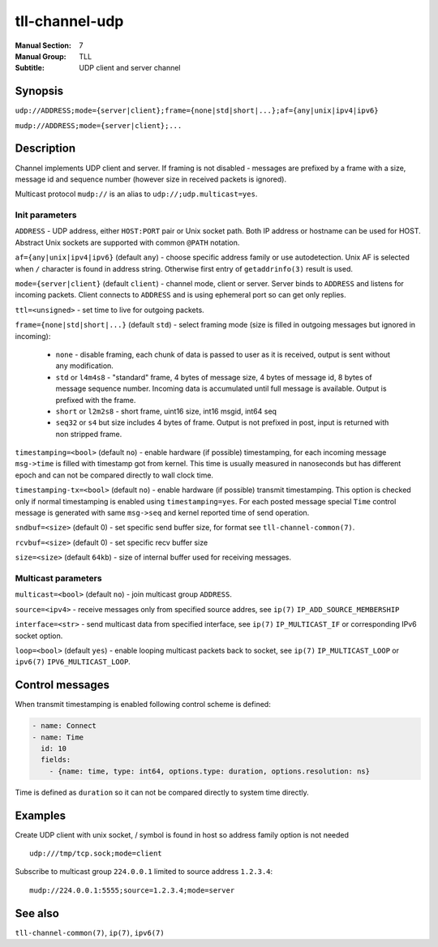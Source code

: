 tll-channel-udp
===============

:Manual Section: 7
:Manual Group: TLL
:Subtitle: UDP client and server channel

Synopsis
--------

``udp://ADDRESS;mode={server|client};frame={none|std|short|...};af={any|unix|ipv4|ipv6}``

``mudp://ADDRESS;mode={server|client};...``


Description
-----------

Channel implements UDP client and server. If framing is not disabled - messages are prefixed by a
frame with a size, message id and sequence number (however size in received packets is ignored).

Multicast protocol ``mudp://`` is an alias to ``udp://;udp.multicast=yes``.

Init parameters
~~~~~~~~~~~~~~~

``ADDRESS`` - UDP address, either ``HOST:PORT`` pair or Unix socket path. Both IP address or hostname
can be used for HOST. Abstract Unix sockets are supported with common ``@PATH`` notation.

``af={any|unix|ipv4|ipv6}`` (default ``any``) - choose specific address family or use autodetection.
Unix AF is selected when ``/`` character is found in address string. Otherwise first entry of
``getaddrinfo(3)`` result is used.

``mode={server|client}`` (default ``client``) - channel mode, client or server. Server binds to
``ADDRESS`` and listens for incoming packets. Client connects to ``ADDRESS`` and is using ephemeral
port so can get only replies.

``ttl=<unsigned>`` - set time to live for outgoing packets.

``frame={none|std|short|...}`` (default ``std``) - select framing mode (size is filled in outgoing
messages but ignored in incoming):

  - ``none`` - disable framing, each chunk of data is passed to user as it is received, output is sent
    without any modification.
  - ``std`` or ``l4m4s8`` - "standard" frame, 4 bytes of message size, 4 bytes of message id, 8
    bytes of message sequence number. Incoming data is accumulated until full message is available.
    Output is prefixed with the frame.
  - ``short`` or ``l2m2s8`` - short frame, uint16 size, int16 msgid, int64 seq
  - ``seq32`` or ``s4`` but size includes 4 bytes of frame. Output is not prefixed in
    post, input is returned with non stripped frame.

``timestamping=<bool>`` (default ``no``) - enable hardware (if possible) timestamping, for each
incoming message ``msg->time`` is filled with timestamp got from kernel. This time is usually
measured in nanoseconds but has different epoch and can not be compared directly to wall clock time.

``timestamping-tx=<bool>`` (default ``no``) - enable hardware (if possible) transmit timestamping.
This option is checked only if normal timestamping is enabled using ``timestamping=yes``. For each
posted message special ``Time`` control message is generated with same ``msg->seq`` and kernel
reported time of send operation.

``sndbuf=<size>`` (default 0) - set specific send buffer size, for format see
``tll-channel-common(7)``.

``rcvbuf=<size>`` (default 0) - set specific recv buffer size

``size=<size>`` (default ``64kb``) - size of internal buffer used for receiving messages.

Multicast parameters
~~~~~~~~~~~~~~~~~~~~

``multicast=<bool>`` (default ``no``) - join multicast group ``ADDRESS``.

``source=<ipv4>`` - receive messages only from specified source addres, see ``ip(7)`` ``IP_ADD_SOURCE_MEMBERSHIP``

``interface=<str>`` - send multicast data from specified interface, see ``ip(7)``
``IP_MULTICAST_IF`` or corresponding IPv6 socket option.

``loop=<bool>`` (default ``yes``) - enable looping multicast packets back to socket, see ``ip(7)``
``IP_MULTICAST_LOOP`` or ``ipv6(7)`` ``IPV6_MULTICAST_LOOP``.

Control messages
----------------

When transmit timestamping is enabled following control scheme is defined:

.. code-block:: yaml

  - name: Connect
  - name: Time
    id: 10
    fields:
      - {name: time, type: int64, options.type: duration, options.resolution: ns}

Time is defined as ``duration`` so it can not be compared directly to system time directly.

Examples
--------

Create UDP client with unix socket, / symbol is found in host so address family option is not needed

::

    udp:///tmp/tcp.sock;mode=client

Subscribe to multicast group ``224.0.0.1`` limited to source address ``1.2.3.4``:

::

    mudp://224.0.0.1:5555;source=1.2.3.4;mode=server

See also
--------

``tll-channel-common(7)``, ``ip(7)``, ``ipv6(7)``

..
    vim: sts=4 sw=4 et tw=100

